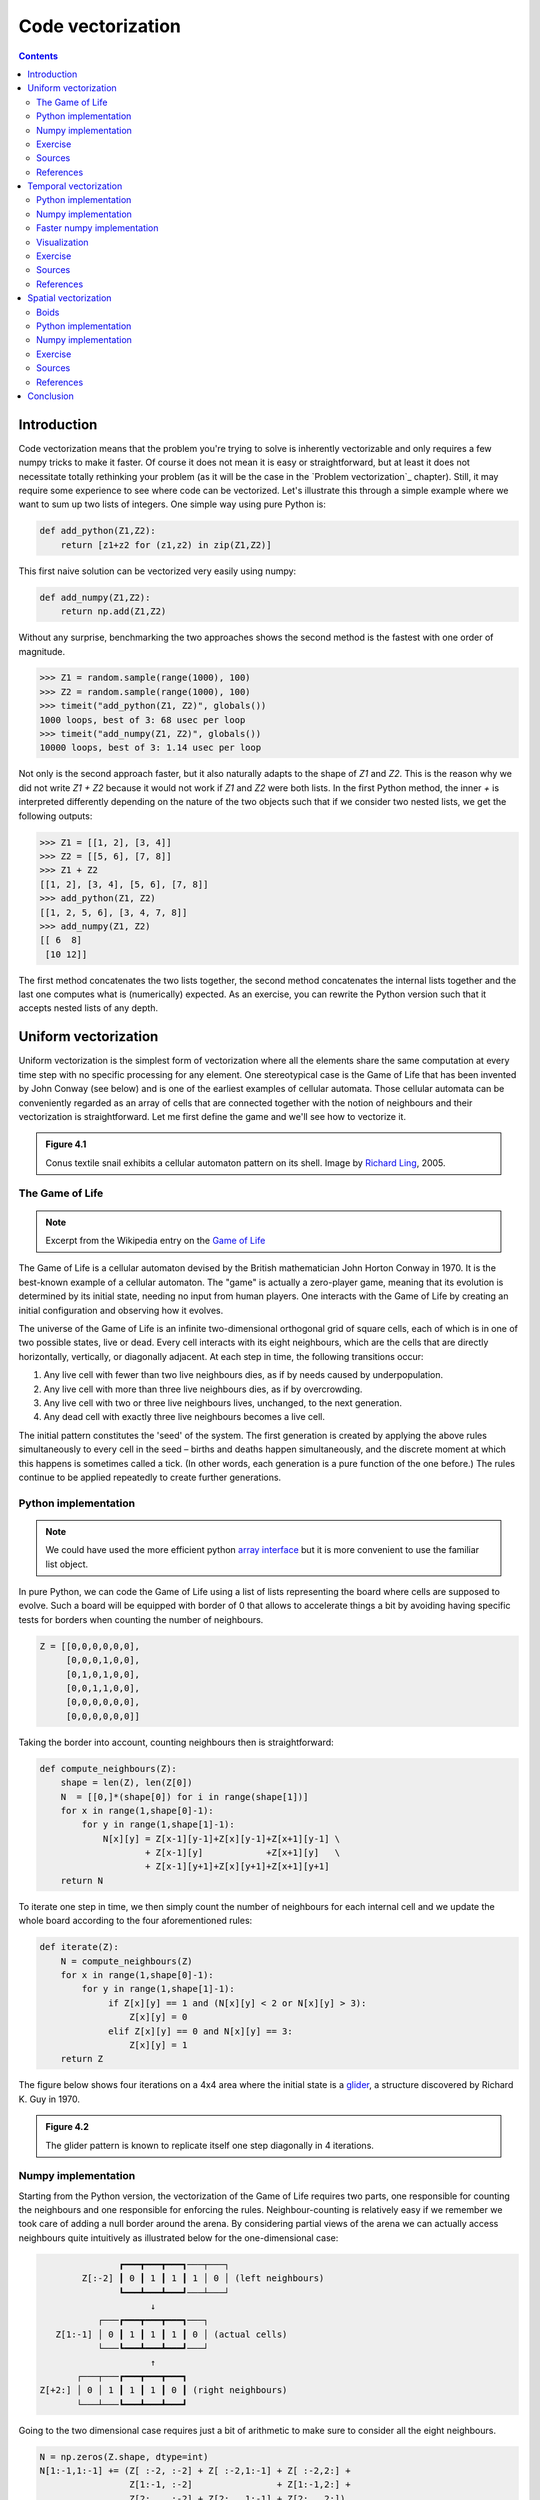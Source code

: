 Code vectorization
===============================================================================

.. contents:: **Contents**
   :local:



Introduction
------------

Code vectorization means that the problem you're trying to solve is inherently
vectorizable and only requires a few numpy tricks to make it faster. Of course
it does not mean it is easy or straightforward, but at least it does not
necessitate totally rethinking your problem (as it will be the case in the
`Problem vectorization`_ chapter). Still, it may require some experience to see
where code can be vectorized. Let's illustrate this through a simple example
where we want to sum up two lists of integers. One simple way using pure Python
is:

.. code-block:: python

   def add_python(Z1,Z2):
       return [z1+z2 for (z1,z2) in zip(Z1,Z2)]

This first naive solution can be vectorized very easily using numpy:

.. code-block:: python

    def add_numpy(Z1,Z2):
        return np.add(Z1,Z2)

Without any surprise, benchmarking the two approaches shows the second method
is the fastest with one order of magnitude.

.. code-block:: python

   >>> Z1 = random.sample(range(1000), 100)
   >>> Z2 = random.sample(range(1000), 100)
   >>> timeit("add_python(Z1, Z2)", globals())
   1000 loops, best of 3: 68 usec per loop
   >>> timeit("add_numpy(Z1, Z2)", globals())
   10000 loops, best of 3: 1.14 usec per loop

Not only is the second approach faster, but it also naturally adapts to the
shape of `Z1` and `Z2`. This is the reason why we did not write `Z1 + Z2`
because it would not work if `Z1` and `Z2` were both lists. In the first Python
method, the inner `+` is interpreted differently depending on the nature of the
two objects such that if we consider two nested lists, we get the following
outputs:

.. code-block:: pycon

   >>> Z1 = [[1, 2], [3, 4]]
   >>> Z2 = [[5, 6], [7, 8]]
   >>> Z1 + Z2
   [[1, 2], [3, 4], [5, 6], [7, 8]]
   >>> add_python(Z1, Z2)
   [[1, 2, 5, 6], [3, 4, 7, 8]]
   >>> add_numpy(Z1, Z2)
   [[ 6  8]
    [10 12]]

The first method concatenates the two lists together, the second method
concatenates the internal lists together and the last one computes what is
(numerically) expected. As an exercise, you can rewrite the Python version
such that it accepts nested lists of any depth.


Uniform vectorization
---------------------

Uniform vectorization is the simplest form of vectorization where all the
elements share the same computation at every time step with no specific
processing for any element. One stereotypical case is the Game of Life that has
been invented by John Conway (see below) and is one of the earliest examples of
cellular automata. Those cellular automata can be conveniently regarded as
an array of cells that are connected together with the notion of neighbours and
their vectorization is straightforward. Let me first define the game and we'll
see how to vectorize it.

.. admonition:: **Figure 4.1**
   :class: legend

   Conus textile snail exhibits a cellular automaton pattern on its shell.
   Image by `Richard Ling <https://commons.wikimedia.org/wiki/File:Textile_cone.JPG>`_, 2005.

.. image:: data/Textile-Cone-cropped.jpg
   :width: 100%
   :class: bordered


The Game of Life
++++++++++++++++

.. note::

   Excerpt from the Wikipedia entry on the
   `Game of Life <https://en.wikipedia.org/wiki/Conway%27s_Game_of_Life>`_

The Game of Life is a cellular automaton devised by the British mathematician
John Horton Conway in 1970. It is the best-known example of a cellular
automaton. The "game" is actually a zero-player game, meaning that its
evolution is determined by its initial state, needing no input from human
players. One interacts with the Game of Life by creating an initial
configuration and observing how it evolves.

The universe of the Game of Life is an infinite two-dimensional orthogonal grid
of square cells, each of which is in one of two possible states, live or
dead. Every cell interacts with its eight neighbours, which are the cells that
are directly horizontally, vertically, or diagonally adjacent. At each step in
time, the following transitions occur:

1. Any live cell with fewer than two live neighbours dies, as if by needs
   caused by underpopulation.
2. Any live cell with more than three live neighbours dies, as if by
   overcrowding.
3. Any live cell with two or three live neighbours lives, unchanged, to the
   next generation.
4. Any dead cell with exactly three live neighbours becomes a live cell.


The initial pattern constitutes the 'seed' of the system. The first generation
is created by applying the above rules simultaneously to every cell in the seed
– births and deaths happen simultaneously, and the discrete moment at which
this happens is sometimes called a tick. (In other words, each generation is a
pure function of the one before.) The rules continue to be applied repeatedly
to create further generations.


Python implementation
+++++++++++++++++++++

.. note::

   We could have used the more efficient python `array interface
   <http://docs.python.org/3/library/array.html>`_ but it is more convenient to
   use the familiar list object.

In pure Python, we can code the Game of Life using a list of lists representing
the board where cells are supposed to evolve. Such a board will be equipped with
border of 0 that allows to accelerate things a bit by avoiding having specific
tests for borders when counting the number of neighbours.

.. code:: python

   Z = [[0,0,0,0,0,0],
        [0,0,0,1,0,0],
        [0,1,0,1,0,0],
        [0,0,1,1,0,0],
        [0,0,0,0,0,0],
        [0,0,0,0,0,0]]

Taking the border into account, counting neighbours then is straightforward:

.. code:: python

   def compute_neighbours(Z):
       shape = len(Z), len(Z[0])
       N  = [[0,]*(shape[0]) for i in range(shape[1])]
       for x in range(1,shape[0]-1):
           for y in range(1,shape[1]-1):
               N[x][y] = Z[x-1][y-1]+Z[x][y-1]+Z[x+1][y-1] \
                       + Z[x-1][y]            +Z[x+1][y]   \
                       + Z[x-1][y+1]+Z[x][y+1]+Z[x+1][y+1]
       return N

To iterate one step in time, we then simply count the number of neighbours for
each internal cell and we update the whole board according to the four
aforementioned rules:

.. code:: python

   def iterate(Z):
       N = compute_neighbours(Z)
       for x in range(1,shape[0]-1):
           for y in range(1,shape[1]-1):
                if Z[x][y] == 1 and (N[x][y] < 2 or N[x][y] > 3):
                    Z[x][y] = 0
                elif Z[x][y] == 0 and N[x][y] == 3:
                    Z[x][y] = 1
       return Z

The figure below shows four iterations on a 4x4 area where the initial state is a
`glider <https://en.wikipedia.org/wiki/Glider_(Conway%27s_Life)>`_, a structure
discovered by Richard K. Guy in 1970.

.. admonition:: **Figure 4.2**
   :class: legend

   The glider pattern is known to replicate itself one step diagonally in 4
   iterations.

.. image:: data/glider.png
   :width: 100%


Numpy implementation
++++++++++++++++++++

Starting from the Python version, the vectorization of the Game of Life
requires two parts, one responsible for counting the neighbours and one
responsible for enforcing the rules. Neighbour-counting is relatively easy if
we remember we took care of adding a null border around the arena. By
considering partial views of the arena we can actually access neighbours quite
intuitively as illustrated below for the one-dimensional case:

.. code::
   :class: output

                  ┏━━━┳━━━┳━━━┓───┬───┐
           Z[:-2] ┃ 0 ┃ 1 ┃ 1 ┃ 1 │ 0 │ (left neighbours)
                  ┗━━━┻━━━┻━━━┛───┴───┘
                        ↓︎
              ┌───┏━━━┳━━━┳━━━┓───┐
      Z[1:-1] │ 0 ┃ 1 ┃ 1 ┃ 1 ┃ 0 │ (actual cells)
              └───┗━━━┻━━━┻━━━┛───┘
                        ↑
          ┌───┬───┏━━━┳━━━┳━━━┓
   Z[+2:] │ 0 │ 1 ┃ 1 ┃ 1 ┃ 0 ┃ (right neighbours)
          └───┴───┗━━━┻━━━┻━━━┛

Going to the two dimensional case requires just a bit of arithmetic to make
sure to consider all the eight neighbours.

.. code:: python

   N = np.zeros(Z.shape, dtype=int)
   N[1:-1,1:-1] += (Z[ :-2, :-2] + Z[ :-2,1:-1] + Z[ :-2,2:] +
                    Z[1:-1, :-2]                + Z[1:-1,2:] +
                    Z[2:  , :-2] + Z[2:  ,1:-1] + Z[2:  ,2:])

For the rule enforcement, we can write a first version using numpy's
`argwhere
<http://docs.scipy.org/doc/numpy/reference/generated/numpy.argwhere.html>`_
method that will give us the indices where a given condition is True.

.. code:: python

   # Flatten arrays
   N_ = N.ravel()
   Z_ = Z.ravel()

   # Apply rules
   R1 = np.argwhere( (Z_==1) & (N_ < 2) )
   R2 = np.argwhere( (Z_==1) & (N_ > 3) )
   R3 = np.argwhere( (Z_==1) & ((N_==2) | (N_==3)) )
   R4 = np.argwhere( (Z_==0) & (N_==3) )

   # Set new values
   Z_[R1] = 0
   Z_[R2] = 0
   Z_[R3] = Z_[R3]
   Z_[R4] = 1

   # Make sure borders stay null
   Z[0,:] = Z[-1,:] = Z[:,0] = Z[:,-1] = 0

Even if this first version does not use nested loops, it is far from optimal
because of the use of the four `argwhere` calls that may be quite slow. We can
instead factorize the rules into cells that will survive (stay at 1) and cells
that will give birth. For doing this, we can take advantage of Numpy boolean
capability and write quite naturally:

.. note::

   We did no write `Z = 0` as this would simply assign the value 0 to `Z` that
   would then become a simple scalar.

.. code:: python

   birth = (N==3) & (Z[1:-1,1:-1]==0)
   survive = ((N==2) | (N==3)) & (Z[1:-1,1:-1]==1)
   Z[...] = 0
   Z[1:-1,1:-1][birth | survive] = 1


If you look at the `birth` and `survive` lines, you'll see that these two
variables are arrays that can be used to set `Z` values to 1 after having
cleared it.

.. admonition:: **Figure 4.3**
   :class: legend

   The Game of Life. Gray levels indicate how much a cell has been active in
   the past.

.. raw:: html

   <video width="100%" class="bordered" controls>
   <source src="data/game-of-life.mp4" type="video/mp4">
   Your browser does not support the video tag. </video>



Exercise
++++++++

Reaction and diffusion of chemical species can produce a variety of
patterns, reminiscent of those often seen in nature. The Gray-Scott
equations model such a reaction. For more information on this chemical
system see the article *Complex Patterns in a Simple System*
(John E. Pearson, Science, Volume 261, 1993). Let's consider two
chemical species :math:`U` and :math:`V` with respective
concentrations :math:`u` and :math:`v` and diffusion rates :math:`Du`
and :math:`Dv`. :math:`V` is converted into :math:`P` with a rate of
conversion :math:`k`. :math:`f` represents the rate of the process
that feeds :math:`U` and drains :math:`U`, :math:`V` and
:math:`P`. This can be written as:

.. list-table::
   :widths: 50 50
   :header-rows: 1

   * - Chemical reaction
     - Equations

   * - :math:`U + 2V  \rightarrow 3V`
     - :math:`\dot{u} = Du \nabla^2 u - uv^2 + f(1-u)`

   * - :math:`V  \rightarrow P`
     - :math:`\dot{v} = Dv \nabla^2 v + uv^2 - (f+k)v`

Based on the Game of Life example, try to implement such reaction-diffusion system.
Here is a set of interesting parameters to test:

============= ===== ===== ===== =====
Name          Du    Dv    f     k
============= ===== ===== ===== =====
Bacteria 1    0.16  0.08  0.035 0.065
------------- ----- ----- ----- -----
Bacteria 2    0.14  0.06  0.035 0.065
------------- ----- ----- ----- -----
Coral         0.16  0.08  0.060 0.062
------------- ----- ----- ----- -----
Fingerprint   0.19  0.05  0.060 0.062
------------- ----- ----- ----- -----
Spirals       0.10  0.10  0.018 0.050
------------- ----- ----- ----- -----
Spirals Dense 0.12  0.08  0.020 0.050
------------- ----- ----- ----- -----
Spirals Fast  0.10  0.16  0.020 0.050
------------- ----- ----- ----- -----
Unstable      0.16  0.08  0.020 0.055
------------- ----- ----- ----- -----
Worms 1       0.16  0.08  0.050 0.065
------------- ----- ----- ----- -----
Worms 2       0.16  0.08  0.054 0.063
------------- ----- ----- ----- -----
Zebrafish     0.16  0.08  0.035 0.060
============= ===== ===== ===== =====

The figure below shows some animations of the model for a specific set of parameters.


.. admonition:: **Figure 4.4**
   :class: legend

   Reaction-diffusion Gray-Scott model. From left to right, *Bacteria 1*, *Coral* and
   *Spiral Dense*.

.. raw:: html

   <video width="33%" controls>
   <source src="data/gray-scott-1.mp4" type="video/mp4">
   Your browser does not support the video tag. </video>

   <video width="33%" controls>
   <source src="data/gray-scott-2.mp4" type="video/mp4">
   Your browser does not support the video tag. </video>

   <video width="33%" controls>
   <source src="data/gray-scott-3.mp4" type="video/mp4">
   Your browser does not support the video tag. </video>



Sources
+++++++

* `game-of-life-python.py <code/game-of-life-python.py>`_
* `game-of-life-numpy.py <code/game-of-life-numpy.py>`_
* `gray-scott.py <code/gray-scott.py>`_ (solution to the exercise)


References
++++++++++

* `John Conway new solitaire game "life" <https://web.archive.org/web/20090603015231/http://ddi.cs.uni-potsdam.de/HyFISCH/Produzieren/lis_projekt/proj_gamelife/ConwayScientificAmerican.htm>`_, Martin Gardner, Scientific American 223, 1970.
* `Gray Scott Model of Reaction Diffusion <http://groups.csail.mit.edu/mac/projects/amorphous/GrayScott/>`_, Abelson, Adams, Coore, Hanson, Nagpal, Sussman, 1997.
* `Reaction-Diffusion by the Gray-Scott Model <http://mrob.com/pub/comp/xmorphia/>`_,
  Robert P. Munafo, 1996.



Temporal vectorization
----------------------

The Mandelbrot set is the set of complex numbers :math:`c` for which
the function :math:`f_c(z) = z^2+ c` does not diverge when iterated
from :math:`z=0`, i.e., for which the sequence :math:`f_c(0),
f_c(f_c(0))`, etc., remains bounded in absolute value. It is very easy
to compute, but it can take a very long time because you need to
ensure a given number does not diverge. This is generally done by
iterating the computation up to a maximum number of iterations, after
which, if the number is still within some bounds, it is considered
non-divergent. Of course, the more iterations you do, the more
precision you get.


.. admonition:: **Figure 4.5**
   :class: legend

   Romanesco broccoli, showing self-similar form approximating a natural fractal.
   Image by `Jon Sullivan <https://commons.wikimedia.org/wiki/File:Fractal_Broccoli.jpg>`_, 2004.

.. image:: data/Fractal-Broccoli-cropped.jpg
   :width: 100%
   :class: bordered

Python implementation
+++++++++++++++++++++

A pure python implementation is written as:

.. code-block:: python

   def mandelbrot_python(xmin, xmax, ymin, ymax, xn, yn, maxiter, horizon=2.0):
       def mandelbrot(z, maxiter):
           c = z
           for n in range(maxiter):
               if abs(z) > horizon:
                   return n
               z = z*z + c
           return maxiter
       r1 = [xmin+i*(xmax-xmin)/xn for i in range(xn)]
       r2 = [ymin+i*(ymax-ymin)/yn for i in range(yn)]
       return [mandelbrot(complex(r, i),maxiter) for r in r1 for i in r2]

The interesting (and slow) part of this code is the `mandelbrot` function that
actually computes the sequence :math:`f_c(f_c(f_c ...)))`. The vectorization of
such code is not totally straightforward because the internal `return` implies a
differential processing of the element. Once it has diverged, we don't need to
iterate any more and we can safely return the iteration count at
divergence. The problem is to then do the same in numpy. But how?

Numpy implementation
++++++++++++++++++++

The trick is to search at each iteration values that have not yet
diverged and update relevant information for these values and only
these values. Because we start from :math:`Z = 0`, we know that each
value will be updated at least once (when they're equal to :math:`0`,
they have not yet diverged) and will stop being updated as soon as
they've diverged. To do that, we'll use numpy fancy indexing with the
`less(x1,x2)` function that return the truth value of `(x1 < x2)`
element-wise.

.. code-block:: python

   def mandelbrot_numpy(xmin, xmax, ymin, ymax, xn, yn, maxiter, horizon=2.0):
       X = np.linspace(xmin, xmax, xn, dtype=np.float32)
       Y = np.linspace(ymin, ymax, yn, dtype=np.float32)
       C = X + Y[:,None]*1j
       N = np.zeros(C.shape, dtype=int)
       Z = np.zeros(C.shape, np.complex64)
       for n in range(maxiter):
           I = np.less(abs(Z), horizon)
           N[I] = n
           Z[I] = Z[I]**2 + C[I]
       N[N == maxiter-1] = 0
       return Z, N

Here is the benchmark:

.. code-block:: pycon

   >>> xmin, xmax, xn = -2.25, +0.75, int(3000/3)
   >>> ymin, ymax, yn = -1.25, +1.25, int(2500/3)
   >>> maxiter = 200
   >>> timeit("mandelbrot_python(xmin, xmax, ymin, ymax, xn, yn, maxiter)", globals())
   1 loops, best of 3: 6.1 sec per loop
   >>> timeit("mandelbrot_numpy(xmin, xmax, ymin, ymax, xn, yn, maxiter)", globals())
   1 loops, best of 3: 1.15 sec per loop


Faster numpy implementation
+++++++++++++++++++++++++++

The gain is roughly a 5x factor, not as much as we could have
expected. Part of the problem is that the `np.less` function implies
:math:`xn \times yn` tests at every iteration while we know that some
values have already diverged. Even if these tests are performed at the
C level (through numpy), the cost is nonetheless
significant. Another approach proposed by `Dan Goodman
<https://thesamovar.wordpress.com/>`_ is to work on a dynamic array at
each iteration that stores only the points which have not yet
diverged. It requires more lines but the result is faster and leads to
a 10x factor speed improvement compared to the Python version.

.. code-block:: python

   def mandelbrot_numpy_2(xmin, xmax, ymin, ymax, xn, yn, itermax, horizon=2.0):
       Xi, Yi = np.mgrid[0:xn, 0:yn]
       Xi, Yi = Xi.astype(np.uint32), Yi.astype(np.uint32)
       X = np.linspace(xmin, xmax, xn, dtype=np.float32)[Xi]
       Y = np.linspace(ymin, ymax, yn, dtype=np.float32)[Yi]
       C = X + Y*1j
       N_ = np.zeros(C.shape, dtype=np.uint32)
       Z_ = np.zeros(C.shape, dtype=np.complex64)
       Xi.shape = Yi.shape = C.shape = xn*yn

       Z = np.zeros(C.shape, np.complex64)
       for i in range(itermax):
           if not len(Z): break

           # Compute for relevant points only
           np.multiply(Z, Z, Z)
           np.add(Z, C, Z)

           # Failed convergence
           I = abs(Z) > horizon
           N_[Xi[I], Yi[I]] = i+1
           Z_[Xi[I], Yi[I]] = Z[I]

           # Keep going with those who have not diverged yet
           np.negative(I,I)
           Z = Z[I]
           Xi, Yi = Xi[I], Yi[I]
           C = C[I]
       return Z_.T, N_.T

The benchmark gives us:

.. code-block:: pycon

   >>> timeit("mandelbrot_numpy_2(xmin, xmax, ymin, ymax, xn, yn, maxiter)", globals())
   1 loops, best of 3: 510 msec per loop

Visualization
+++++++++++++

In order to visualize our results, we could directly display the `N` array
using the matplotlib `imshow` command, but this would result in a "banded" image
that is a known consequence of the escape count algorithm that we've been
using. Such banding can be eliminated by using a fractional escape count. This
can be done by measuring how far the iterated point landed outside of the
escape cutoff. See the reference below about the renormalization of the escape
count. Here is a picture of the result where we use recount normalization,
and added a power normalized color map (gamma=0.3) as well as light shading.

.. admonition:: **Figure 4.6**
   :class: legend

   The Mandelbrot as rendered by matplotlib using recount normalization, power
   normalized color map (gamma=0.3) and light shading.

.. figure:: data/mandelbrot.png
   :width: 100%
   :class: bordered




Exercise
++++++++

.. note::

   You should look at the `ufunc.reduceat <https://docs.scipy.org/doc/numpy/reference/generated/numpy.ufunc.reduceat.html>`_ method that performs a (local) reduce with specified slices over a single axis.

We now want to measure the fractal dimension of the Mandelbrot set using the
`Minkowski–Bouligand dimension
<https://en.wikipedia.org/wiki/Minkowski–Bouligand_dimension>`_. To do that, we
need to do box-counting with a decreasing box size (see figure below). As you
can imagine, we cannot use pure Python because it would be way too slow. The goal of
the exercise is to write a function using numpy that takes a two-dimensional
float array and returns the dimension. We'll consider values in the array to be
normalized (i.e. all values are between 0 and 1).

.. admonition:: **Figure 4.7**
   :class: legend

   The Minkowski–Bouligand dimension of the Great Britain coastlines is
   approximately 1.24.

.. figure:: data/fractal-dimension.png
   :width: 100%


Sources
+++++++

* `mandelbrot.py <code/mandelbrot.py>`_
* `mandelbrot-python.py <code/mandelbrot-python.py>`_
* `mandelbrot-numpy-1.py <code/mandelbrot-numpy-1.py>`_
* `mandelbrot-numpy-2.py <code/mandelbrot-numpy-2.py>`_
* `fractal-dimension.py <code/fractal-dimension.py>`_ (solution to the exercise)

References
++++++++++

* `How To Quickly Compute the Mandelbrot Set in Python <https://www.ibm.com/developerworks/community/blogs/jfp/entry/How_To_Compute_Mandelbrodt_Set_Quickly?lang=en>`_, Jean Francois Puget, 2015.
* `My Christmas Gift: Mandelbrot Set Computation In Python <https://www.ibm.com/developerworks/community/blogs/jfp/entry/My_Christmas_Gift?lang=en>`_, Jean Francois Puget, 2015.
* `Fast fractals with Python and Numpy <https://thesamovar.wordpress.com/2009/03/22/fast-fractals-with-python-and-numpy/>`_, Dan Goodman, 2009.
* `Renormalizing the Mandelbrot Escape <http://linas.org/art-gallery/escape/escape.html>`_, Linas Vepstas, 1997.


Spatial vectorization
---------------------

Spatial vectorization refers to a situation where elements share the same
computation but are in interaction with only a subgroup of other elements. This
was already the case for the game of life example, but in some situations
there is an added difficulty because the subgroup is dynamic and needs to be
updated at each iteration. This the case, for example, in particle systems where
particles interact mostly with local neighbours. This is also the case for
"boids" that simulate flocking behaviors.

.. admonition:: **Figure 4.8**
   :class: legend

   Flocking birds are an example of self-organization in biology.
   Image by `Christoffer A Rasmussen <https://commons.wikimedia.org/wiki/File:Fugle,_ørnsø_073.jpg>`_, 2012.

.. image:: data/Fugle-cropped.jpg
   :width: 100%
   :class: bordered

Boids
+++++

.. note::

   Excerpt from the Wikipedia entry
   `Boids <https://en.wikipedia.org/wiki/Boids>`_

Boids is an artificial life program, developed by Craig Reynolds in 1986, which
simulates the flocking behaviour of birds. The name "boid" corresponds to a
shortened version of "bird-oid object", which refers to a bird-like object.

As with most artificial life simulations, Boids is an example of emergent
behavior; that is, the complexity of Boids arises from the interaction of
individual agents (the boids, in this case) adhering to a set of simple
rules. The rules applied in the simplest Boids world are as follows:

* **separation**: steer to avoid crowding local flock-mates
* **alignment**: steer towards the average heading of local flock-mates
* **cohesion**: steer to move toward the average position (center of mass) of
  local flock-mates


.. admonition:: **Figure 4.9**
   :class: legend

   Boids are governed by a set of three local rules (separation, cohesion and
   alignment) that serve as computing velocity and acceleration.

.. image:: data/boids.png
   :width: 100%

Python implementation
+++++++++++++++++++++

Since each boid is an autonomous entity with several properties such as
position and velocity, it seems natural to start by writing a Boid class:

.. code:: python

   import math
   import random
   from vec2 import vec2

   class Boid:
       def __init__(self, x=0, y=0):
           self.position = vec2(x, y)
           angle = random.uniform(0, 2*math.pi)
           self.velocity = vec2(math.cos(angle), math.sin(angle))
           self.acceleration = vec2(0, 0)

The `vec2` object is a very simple class that handles all common vector
operations with 2 components. It will save us some writing in the main `Boid`
class. Note that there are some vector packages in the Python Package Index, but
that would be overkill for such a simple example.

Boid is a difficult case for regular Python because a boid has interaction with
local neighbours. However, and because boids are moving, to find such local
neighbours requires computing at each time step the distance to each and every
other boid in order to sort those which are in a given interaction radius. The
prototypical way of writing the three rules is thus something like:

.. code:: python

   def separation(self, boids):
       count = 0
       for other in boids:
           d = (self.position - other.position).length()
           if 0 < d < desired_separation:
               count += 1
               ...
       if count > 0:
           ...

    def alignment(self, boids): ...
    def cohesion(self, boids): ...

Full sources are given in the references section below, it would be too long to
describe it here and there is no real difficulty.

To complete the picture, we can also create a `Flock` object:

.. code:: python

   class Flock:
       def __init__(self, count=150):
           self.boids = []
           for i in range(count):
               boid = Boid()
               self.boids.append(boid)

       def run(self):
           for boid in self.boids:
               boid.run(self.boids)

Using this approach, we can have up to 50 boids until the computation
time becomes too slow for a smooth animation. As you may have guessed,
we can do much better using numpy, but let me first point out the main
problem with this Python implementation. If you look at the code, you
will certainly notice there is a lot of redundancy. More precisely, we
do not exploit the fact that the Euclidean distance is reflexive, that
is, :math:`|x-y| = |y-x|`. In this naive Python implementation, each
rule (function) computes :math:`n^2` distances while
:math:`\frac{n^2}{2}` would be sufficient if properly
cached. Furthermore, each rule re-computes every distance without
caching the result for the other functions. In the end, we are
computing :math:`3n^2` distances instead of :math:`\frac{n^2}{2}`.


Numpy implementation
++++++++++++++++++++

As you might expect, the numpy implementation takes a different approach and
we'll gather all our boids into a `position` array and a `velocity` array:

.. code:: python

   n = 500
   velocity = np.zeros((n, 2), dtype=np.float32)
   position = np.zeros((n, 2), dtype=np.float32)

The first step is to compute the local neighborhood for all boids, and for
this we need to compute all paired distances:

.. code:: python

   dx = np.subtract.outer(position[:, 0], position[:, 0])
   dy = np.subtract.outer(position[:, 1], position[:, 1])
   distance = np.hypot(dx, dy)

We could have used the scipy `cdist
<https://docs.scipy.org/doc/scipy/reference/generated/scipy.spatial.distance.cdist.html>`_
but we'll need the `dx` and `dy` arrays later. Once those have been computed,
it is faster to use the `hypot
<https://docs.scipy.org/doc/numpy/reference/generated/numpy.hypot.html>`_
method. Note that distance shape is `(n, n)` and each line relates to one boid,
i.e. each line gives the distance to all other boids (including self).

From theses distances, we can now compute the local neighborhood for
each of the three rules, taking advantage of the fact that we can mix
them together. We can actually compute a mask for distances that are
strictly positive (i.e. have no self-interaction) and multiply it with
other distance masks.

.. note::

   If we suppose that boids cannot occupy the same position, how can you
   compute `mask_0` more efficiently?

.. code:: python

   mask_0 = (distance > 0)
   mask_1 = (distance < 25)
   mask_2 = (distance < 50)
   mask_1 *= mask_0
   mask_2 *= mask_0
   mask_3 = mask_2

Then, we compute the number of neighbours within the given radius and we ensure
it is at least 1 to avoid division by zero.

.. code:: python

   mask_1_count = np.maximum(mask_1.sum(axis=1), 1)
   mask_2_count = np.maximum(mask_2.sum(axis=1), 1)
   mask_3_count = mask_2_count


We're ready to write our three rules:

**Alignment**

.. code:: python

   # Compute the average velocity of local neighbours
   target = np.dot(mask, velocity)/count.reshape(n, 1)

   # Normalize the result
   norm = np.sqrt((target*target).sum(axis=1)).reshape(n, 1)
   target *= np.divide(target, norm, out=target, where=norm != 0)

   # Alignment at constant speed
   target *= max_velocity

   # Compute the resulting steering
   alignment = target - velocity


**Cohesion**

.. code:: python

   # Compute the gravity center of local neighbours
   center = np.dot(mask, position)/count.reshape(n, 1)

   # Compute direction toward the center
   target = center - position

   # Normalize the result
   norm = np.sqrt((target*target).sum(axis=1)).reshape(n, 1)
   target *= np.divide(target, norm, out=target, where=norm != 0)

   # Cohesion at constant speed (max_velocity)
   target *= max_velocity

   # Compute the resulting steering
   cohesion = target - velocity

**Separation**

.. code:: python

   # Compute the repulsion force from local neighbours
   repulsion = np.dstack((dx, dy))

   # Force is inversely proportional to the distance
   repulsion = np.divide(repulsion, distance.reshape(n, n, 1)**2, out=repulsion,
                         where=distance.reshape(n, n, 1) != 0)

   # Compute direction away from others
   target = (repulsion*mask.reshape(n, n, 1)).sum(axis=1)/count.reshape(n, 1)

   # Normalize the result
   norm = np.sqrt((target*target).sum(axis=1)).reshape(n, 1)
   target *= np.divide(target, norm, out=target, where=norm != 0)

   # Separation at constant speed (max_velocity)
   target *= max_velocity

   # Compute the resulting steering
   separation = target - velocity

All three resulting steerings (separation, alignment & cohesion) need to
be limited in magnitude. We leave this as an exercise for the reader. Combination
of these rules is straightforward as well as the resulting update of
velocity and position:

.. code:: python

   acceleration = 1.5 * separation + alignment + cohesion
   velocity += acceleration
   position += velocity


We finally visualize the result using a custom oriented scatter plot.

.. admonition:: **Figure 4.10**
   :class: legend

   Boids is an artificial life program, developed by Craig Reynolds in 1986,
   which simulates the flocking behaviour of birds.

.. raw:: html

   <video width="100%" class="bordered" controls>
   <source src="data/boids.mp4" type="video/mp4">
   Your browser does not support the video tag. </video>



Exercise
++++++++

We are now ready to visualize our boids. The easiest way is to use the
matplotlib animation function and a scatter plot. Unfortunately, scatters
cannot be individually oriented and we need to make our own objects using a
matplotlib `PathCollection`. A simple triangle path can be defined as:

.. code::

   v= np.array([(-0.25, -0.25),
                ( 0.00,  0.50),
                ( 0.25, -0.25),
                ( 0.00,  0.00)])
   c = np.array([Path.MOVETO,
                 Path.LINETO,
                 Path.LINETO,
                 Path.CLOSEPOLY])

This path can be repeated several times inside an array and each triangle can
be made independent.

.. code::

   n = 500
   vertices = np.tile(v.reshape(-1), n).reshape(n, len(v), 2)
   codes = np.tile(c.reshape(-1), n)

We now have a `(n,4,2)` array for vertices and a `(n,4)` array for codes
representing `n` boids. We are interested in manipulating the vertices array to
reflect the translation, scaling and rotation of each of the `n` boids.

.. note::

   Rotate is really tricky.

How would you write the `translate`, `scale` and `rotate` functions ?


Sources
+++++++

* `boid-python.py <code/boid-python.py>`_
* `boid-numpy.py <code/boid-numpy.py>`_ (solution to the exercise)

References
++++++++++

* `Flocking <https://processing.org/examples/flocking.html>`_, Daniel Shiffman, 2010.
* `Flocks, herds and schools: A distributed behavioral model <http://www.red3d.com/cwr/boids/>`_, Craig Reynolds, SIGGRAPH, 1987


Conclusion
----------

We've seen through these examples three forms of code vectorization:

* Uniform vectorization where elements share the same computation
  unconditionally and for the same duration.
* Temporal vectorization where elements share the same computation but
  necessitate a different number of iterations.
* Spatial vectorization where elements share the same computation but on
  dynamic spatial arguments.

And there are probably many more forms of such direct code vectorization. As
explained before, this kind of vectorization is one of the most simple even
though we've seen it can be really tricky to implement and requires some
experience, some help or both. For example, the solution to the boids exercise
was provided by `Divakar <http://stackoverflow.com/users/3293881/divakar>`_ on
`stack overflow <http://stackoverflow.com/questions/40822983/multiple-individual-2d-rotation-at-once>`_ after having explained my problem.
